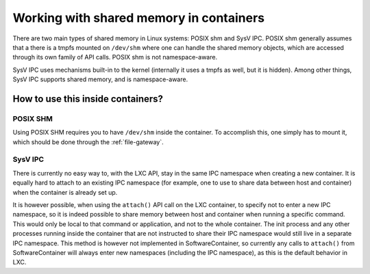 Working with shared memory in containers
========================================

There are two main types of shared memory in Linux systems: POSIX shm and SysV IPC. POSIX shm
generally assumes that a there is a tmpfs mounted on ``/dev/shm`` where one can handle the shared
memory objects, which are accessed through its own family of API calls. POSIX shm is not
namespace-aware.

SysV IPC uses mechanisms built-in to the kernel (internally it uses a tmpfs as well, but it is
hidden). Among other things, SysV IPC supports shared memory, and is namespace-aware.

How to use this inside containers?
----------------------------------

POSIX SHM
#########

Using POSIX SHM requires you to have ``/dev/shm`` inside the container. To accomplish this, one
simply has to mount it, which should be done through the :ref:`file-gateway`.

SysV IPC
########

There is currently no easy way to, with the LXC API, stay in the same IPC namespace when creating a
new container. It is equally hard to attach to an existing IPC namespace (for example, one to use to
share data between host and container) when the container is already set up.

It is however possible, when using the ``attach()`` API call on the LXC container, to specify not to
enter a new IPC namespace, so it is indeed possible to share memory between host and container when
running a specific command. This would only be local to that command or application, and not to the
whole container. The init process and any other processes running inside the container that are not
instructed to share their IPC namespace would still live in a separate IPC namespace. This method is
however not implemented in SoftwareContainer, so currently any calls to ``attach()`` from
SoftwareContainer will always enter new namespaces (including the IPC namespace), as this is the
default behavior in LXC.
